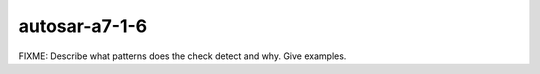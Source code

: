 .. title:: clang-tidy - autosar-a7-1-6

autosar-a7-1-6
==============

FIXME: Describe what patterns does the check detect and why. Give examples.

